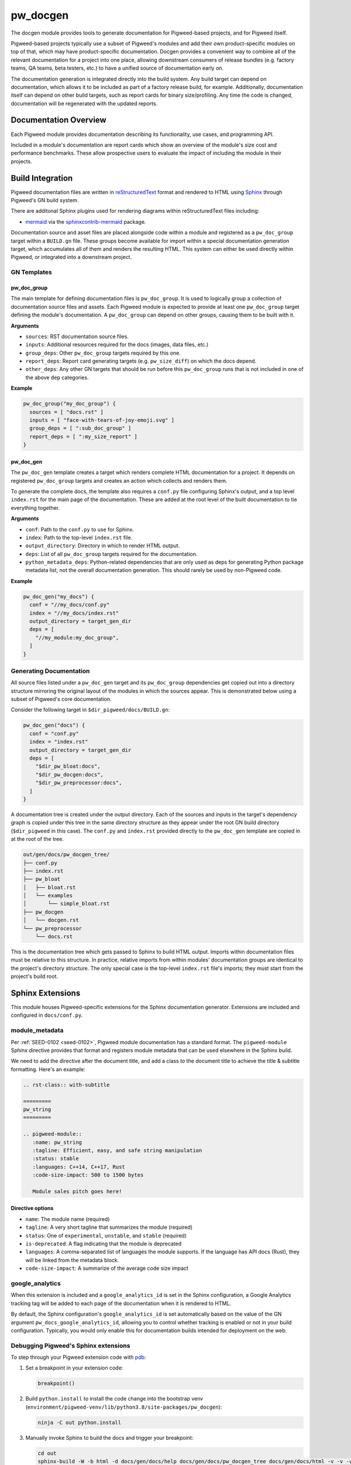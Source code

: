 .. _module-pw_docgen:

---------
pw_docgen
---------
The docgen module provides tools to generate documentation for Pigweed-based
projects, and for Pigweed itself.

Pigweed-based projects typically use a subset of Pigweed's modules and add their
own product-specific modules on top of that, which may have product-specific
documentation. Docgen provides a convenient way to combine all of the relevant
documentation for a project into one place, allowing downstream consumers of
release bundles (e.g. factory teams, QA teams, beta testers, etc.) to have a
unified source of documentation early on.

The documentation generation is integrated directly into the build system. Any
build target can depend on documentation, which allows it to be included as part
of a factory release build, for example. Additionally, documentation itself can
depend on other build targets, such as report cards for binary size/profiling.
Any time the code is changed, documentation will be regenerated with the updated
reports.

Documentation Overview
======================
Each Pigweed module provides documentation describing its functionality, use
cases, and programming API.

Included in a module's documentation are report cards which show an overview of
the module's size cost and performance benchmarks. These allow prospective users
to evaluate the impact of including the module in their projects.

Build Integration
=================

Pigweed documentation files are written in `reStructuredText`_ format and
rendered to HTML using `Sphinx`_ through Pigweed's GN build system.

.. _reStructuredText: http://docutils.sourceforge.net/rst.html
.. inclusive-language: ignore
.. _Sphinx: http://www.sphinx-doc.org/en/master

There are additonal Sphinx plugins used for rendering diagrams within
reStructuredText files including:

* `mermaid <https://mermaid-js.github.io/>`_ via the `sphinxcontrib-mermaid
  <https://pypi.org/project/sphinxcontrib-mermaid/>`_ package.

Documentation source and asset files are placed alongside code within a module
and registered as a ``pw_doc_group`` target within a ``BUILD.gn`` file. These
groups become available for import within a special documentation generation
target, which accumulates all of them and renders the resulting HTML. This
system can either be used directly within Pigweed, or integrated into a
downstream project.

GN Templates
------------

pw_doc_group
____________
The main template for defining documentation files is ``pw_doc_group``. It is
used to logically group a collection of documentation source files and assets.
Each Pigweed module is expected to provide at least one ``pw_doc_group`` target
defining the module's documentation. A ``pw_doc_group`` can depend on other
groups, causing them to be built with it.

**Arguments**

* ``sources``: RST documentation source files.
* ``inputs``: Additional resources required for the docs (images, data files,
  etc.)
* ``group_deps``: Other ``pw_doc_group`` targets required by this one.
* ``report_deps``: Report card generating targets (e.g. ``pw_size_diff``) on
  which the docs depend.
* ``other_deps``: Any other GN targets that should be run before this
  ``pw_doc_group`` runs that is not included in one of the above ``dep``
  categories.

**Example**

.. code-block::

   pw_doc_group("my_doc_group") {
     sources = [ "docs.rst" ]
     inputs = [ "face-with-tears-of-joy-emoji.svg" ]
     group_deps = [ ":sub_doc_group" ]
     report_deps = [ ":my_size_report" ]
   }

pw_doc_gen
__________
The ``pw_doc_gen`` template creates a target which renders complete HTML
documentation for a project. It depends on registered ``pw_doc_group`` targets
and creates an action which collects and renders them.

To generate the complete docs, the template also requires a ``conf.py`` file
configuring Sphinx's output, and a top level ``index.rst`` for the main page of
the documentation. These are added at the root level of the built documentation
to tie everything together.

**Arguments**

* ``conf``: Path to the ``conf.py`` to use for Sphinx.
* ``index``: Path to the top-level ``index.rst`` file.
* ``output_directory``: Directory in which to render HTML output.
* ``deps``: List of all ``pw_doc_group`` targets required for the documentation.
* ``python_metadata_deps``: Python-related dependencies that are only used as
  deps for generating Python package metadata list, not the overall
  documentation generation. This should rarely be used by non-Pigweed code.

**Example**

.. code-block::

   pw_doc_gen("my_docs") {
     conf = "//my_docs/conf.py"
     index = "//my_docs/index.rst"
     output_directory = target_gen_dir
     deps = [
       "//my_module:my_doc_group",
     ]
   }

Generating Documentation
------------------------
All source files listed under a ``pw_doc_gen`` target and its ``pw_doc_group``
dependencies get copied out into a directory structure mirroring the original
layout of the modules in which the sources appear. This is demonstrated below
using a subset of Pigweed's core documentation.

Consider the following target in ``$dir_pigweed/docs/BUILD.gn``:

.. code-block::

   pw_doc_gen("docs") {
     conf = "conf.py"
     index = "index.rst"
     output_directory = target_gen_dir
     deps = [
       "$dir_pw_bloat:docs",
       "$dir_pw_docgen:docs",
       "$dir_pw_preprocessor:docs",
     ]
   }

A documentation tree is created under the output directory. Each of the sources
and inputs in the target's dependency graph is copied under this tree in the
same directory structure as they appear under the root GN build directory
(``$dir_pigweed`` in this case). The ``conf.py`` and ``index.rst`` provided
directly to the ``pw_doc_gen`` template are copied in at the root of the tree.

.. code-block::

   out/gen/docs/pw_docgen_tree/
   ├── conf.py
   ├── index.rst
   ├── pw_bloat
   │   ├── bloat.rst
   │   └── examples
   │       └── simple_bloat.rst
   ├── pw_docgen
   │   └── docgen.rst
   └── pw_preprocessor
       └── docs.rst

This is the documentation tree which gets passed to Sphinx to build HTML output.
Imports within documentation files must be relative to this structure. In
practice, relative imports from within modules' documentation groups are
identical to the project's directory structure. The only special case is the
top-level ``index.rst`` file's imports; they must start from the project's build
root.

Sphinx Extensions
=================
This module houses Pigweed-specific extensions for the Sphinx documentation
generator. Extensions are included and configured in ``docs/conf.py``.

module_metadata
---------------
Per :ref:`SEED-0102 <seed-0102>`, Pigweed module documentation has a standard
format. The ``pigweed-module`` Sphinx directive provides that format and
registers module metadata that can be used elsewhere in the Sphinx build.

We need to add the directive after the document title, and add a class *to*
the document title to achieve the title & subtitle formatting. Here's an
example:

.. code-block:: rst

   .. rst-class:: with-subtitle

   =========
   pw_string
   =========

   .. pigweed-module::
      :name: pw_string
      :tagline: Efficient, easy, and safe string manipulation
      :status: stable
      :languages: C++14, C++17, Rust
      :code-size-impact: 500 to 1500 bytes

      Module sales pitch goes here!

Directive options
_________________
- ``name``: The module name (required)
- ``tagline``: A very short tagline that summarizes the module (required)
- ``status``: One of ``experimental``, ``unstable``, and ``stable`` (required)
- ``is-deprecated``: A flag indicating that the module is deprecated
- ``languages``: A comma-separated list of languages the module supports.  If
  the language has API docs (Rust), they will be linked from the metadata block.
- ``code-size-impact``: A summarize of the average code size impact

google_analytics
----------------
When this extension is included and a ``google_analytics_id`` is set in the
Sphinx configuration, a Google Analytics tracking tag will be added to each
page of the documentation when it is rendered to HTML.

By default, the Sphinx configuration's ``google_analytics_id`` is set
automatically based on the value of the GN argument
``pw_docs_google_analytics_id``, allowing you to control whether tracking is
enabled or not in your build configuration. Typically, you would only enable
this for documentation builds intended for deployment on the web.

Debugging Pigweed's Sphinx extensions
-------------------------------------
To step through your Pigweed extension code with
`pdb <https://docs.python.org/3/library/pdb.html>`_:

#. Set a breakpoint in your extension code:

   .. code-block::

      breakpoint()

#. Build ``python.install`` to install the code change into the bootstrap venv
   (``environment/pigweed-venv/lib/python3.8/site-packages/pw_docgen``):

   .. code-block::

      ninja -C out python.install

#. Manually invoke Sphinx to build the docs and trigger your breakpoint:

   .. code-block::

      cd out
      sphinx-build -W -b html -d docs/gen/docs/help docs/gen/docs/pw_docgen_tree docs/gen/docs/html -v -v -v

   You should see build output from Sphinx. The build should pause at your
   breakpoint and you should then see pdb's prompt (``(Pdb)``).
